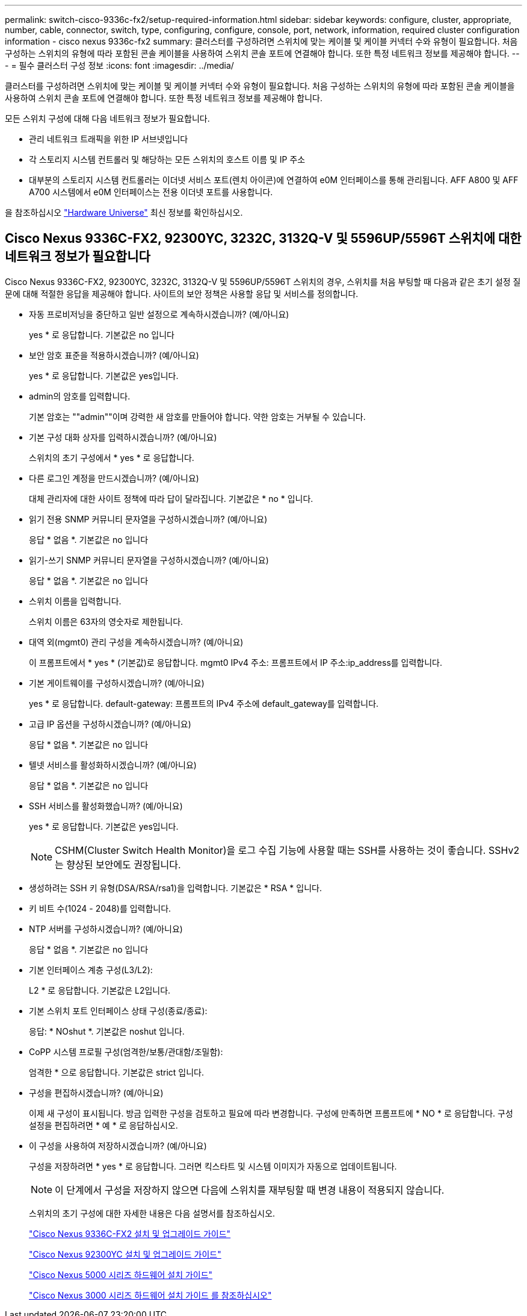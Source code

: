 ---
permalink: switch-cisco-9336c-fx2/setup-required-information.html 
sidebar: sidebar 
keywords: configure, cluster, appropriate, number, cable, connector, switch, type, configuring, configure, console, port, network, information, required cluster configuration information - cisco nexus 9336c-fx2 
summary: 클러스터를 구성하려면 스위치에 맞는 케이블 및 케이블 커넥터 수와 유형이 필요합니다. 처음 구성하는 스위치의 유형에 따라 포함된 콘솔 케이블을 사용하여 스위치 콘솔 포트에 연결해야 합니다. 또한 특정 네트워크 정보를 제공해야 합니다. 
---
= 필수 클러스터 구성 정보
:icons: font
:imagesdir: ../media/


[role="lead"]
클러스터를 구성하려면 스위치에 맞는 케이블 및 케이블 커넥터 수와 유형이 필요합니다. 처음 구성하는 스위치의 유형에 따라 포함된 콘솔 케이블을 사용하여 스위치 콘솔 포트에 연결해야 합니다. 또한 특정 네트워크 정보를 제공해야 합니다.

모든 스위치 구성에 대해 다음 네트워크 정보가 필요합니다.

* 관리 네트워크 트래픽을 위한 IP 서브넷입니다
* 각 스토리지 시스템 컨트롤러 및 해당하는 모든 스위치의 호스트 이름 및 IP 주소
* 대부분의 스토리지 시스템 컨트롤러는 이더넷 서비스 포트(렌치 아이콘)에 연결하여 e0M 인터페이스를 통해 관리됩니다. AFF A800 및 AFF A700 시스템에서 e0M 인터페이스는 전용 이더넷 포트를 사용합니다.


을 참조하십시오 https://hwu.netapp.com["Hardware Universe"^] 최신 정보를 확인하십시오.



== Cisco Nexus 9336C-FX2, 92300YC, 3232C, 3132Q-V 및 5596UP/5596T 스위치에 대한 네트워크 정보가 필요합니다

Cisco Nexus 9336C-FX2, 92300YC, 3232C, 3132Q-V 및 5596UP/5596T 스위치의 경우, 스위치를 처음 부팅할 때 다음과 같은 초기 설정 질문에 대해 적절한 응답을 제공해야 합니다. 사이트의 보안 정책은 사용할 응답 및 서비스를 정의합니다.

* 자동 프로비저닝을 중단하고 일반 설정으로 계속하시겠습니까? (예/아니요)
+
yes * 로 응답합니다. 기본값은 no 입니다

* 보안 암호 표준을 적용하시겠습니까? (예/아니요)
+
yes * 로 응답합니다. 기본값은 yes입니다.

* admin의 암호를 입력합니다.
+
기본 암호는 ""admin""이며 강력한 새 암호를 만들어야 합니다. 약한 암호는 거부될 수 있습니다.

* 기본 구성 대화 상자를 입력하시겠습니까? (예/아니요)
+
스위치의 초기 구성에서 * yes * 로 응답합니다.

* 다른 로그인 계정을 만드시겠습니까? (예/아니요)
+
대체 관리자에 대한 사이트 정책에 따라 답이 달라집니다. 기본값은 * no * 입니다.

* 읽기 전용 SNMP 커뮤니티 문자열을 구성하시겠습니까? (예/아니요)
+
응답 * 없음 *. 기본값은 no 입니다

* 읽기-쓰기 SNMP 커뮤니티 문자열을 구성하시겠습니까? (예/아니요)
+
응답 * 없음 *. 기본값은 no 입니다

* 스위치 이름을 입력합니다.
+
스위치 이름은 63자의 영숫자로 제한됩니다.

* 대역 외(mgmt0) 관리 구성을 계속하시겠습니까? (예/아니요)
+
이 프롬프트에서 * yes * (기본값)로 응답합니다. mgmt0 IPv4 주소: 프롬프트에서 IP 주소:ip_address를 입력합니다.

* 기본 게이트웨이를 구성하시겠습니까? (예/아니요)
+
yes * 로 응답합니다. default-gateway: 프롬프트의 IPv4 주소에 default_gateway를 입력합니다.

* 고급 IP 옵션을 구성하시겠습니까? (예/아니요)
+
응답 * 없음 *. 기본값은 no 입니다

* 텔넷 서비스를 활성화하시겠습니까? (예/아니요)
+
응답 * 없음 *. 기본값은 no 입니다

* SSH 서비스를 활성화했습니까? (예/아니요)
+
yes * 로 응답합니다. 기본값은 yes입니다.

+

NOTE: CSHM(Cluster Switch Health Monitor)을 로그 수집 기능에 사용할 때는 SSH를 사용하는 것이 좋습니다. SSHv2는 향상된 보안에도 권장됩니다.

* 생성하려는 SSH 키 유형(DSA/RSA/rsa1)을 입력합니다. 기본값은 * RSA * 입니다.
* 키 비트 수(1024 - 2048)를 입력합니다.
* NTP 서버를 구성하시겠습니까? (예/아니요)
+
응답 * 없음 *. 기본값은 no 입니다

* 기본 인터페이스 계층 구성(L3/L2):
+
L2 * 로 응답합니다. 기본값은 L2입니다.

* 기본 스위치 포트 인터페이스 상태 구성(종료/종료):
+
응답: * NOshut *. 기본값은 noshut 입니다.

* CoPP 시스템 프로필 구성(엄격한/보통/관대함/조밀함):
+
엄격한 * 으로 응답합니다. 기본값은 strict 입니다.

* 구성을 편집하시겠습니까? (예/아니요)
+
이제 새 구성이 표시됩니다. 방금 입력한 구성을 검토하고 필요에 따라 변경합니다. 구성에 만족하면 프롬프트에 * NO * 로 응답합니다. 구성 설정을 편집하려면 * 예 * 로 응답하십시오.

* 이 구성을 사용하여 저장하시겠습니까? (예/아니요)
+
구성을 저장하려면 * yes * 로 응답합니다. 그러면 킥스타트 및 시스템 이미지가 자동으로 업데이트됩니다.

+

NOTE: 이 단계에서 구성을 저장하지 않으면 다음에 스위치를 재부팅할 때 변경 내용이 적용되지 않습니다.

+
스위치의 초기 구성에 대한 자세한 내용은 다음 설명서를 참조하십시오.

+
https://www.cisco.com/c/en/us/support/switches/nexus-9336c-fx2-switch/model.html#InstallandUpgradeGuides["Cisco Nexus 9336C-FX2 설치 및 업그레이드 가이드"^]

+
https://www.cisco.com/c/en/us/support/switches/nexus-92300yc-switch/model.html#InstallandUpgradeGuides["Cisco Nexus 92300YC 설치 및 업그레이드 가이드"^]

+
https://www.cisco.com/c/en/us/support/switches/nexus-5000-series-switches/products-installation-guides-list.html["Cisco Nexus 5000 시리즈 하드웨어 설치 가이드"^]

+
https://www.cisco.com/c/en/us/support/switches/nexus-3000-series-switches/products-installation-guides-list.html["Cisco Nexus 3000 시리즈 하드웨어 설치 가이드 를 참조하십시오"^]


